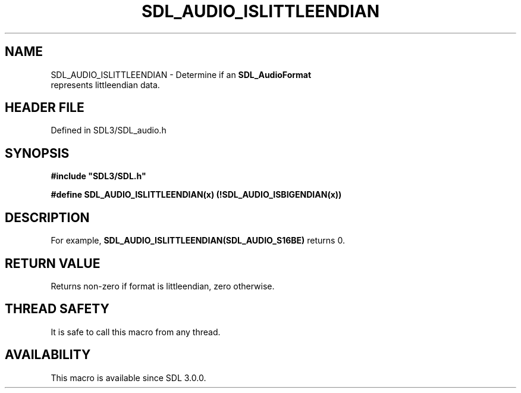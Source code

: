 .\" This manpage content is licensed under Creative Commons
.\"  Attribution 4.0 International (CC BY 4.0)
.\"   https://creativecommons.org/licenses/by/4.0/
.\" This manpage was generated from SDL's wiki page for SDL_AUDIO_ISLITTLEENDIAN:
.\"   https://wiki.libsdl.org/SDL_AUDIO_ISLITTLEENDIAN
.\" Generated with SDL/build-scripts/wikiheaders.pl
.\"  revision SDL-3.1.2-no-vcs
.\" Please report issues in this manpage's content at:
.\"   https://github.com/libsdl-org/sdlwiki/issues/new
.\" Please report issues in the generation of this manpage from the wiki at:
.\"   https://github.com/libsdl-org/SDL/issues/new?title=Misgenerated%20manpage%20for%20SDL_AUDIO_ISLITTLEENDIAN
.\" SDL can be found at https://libsdl.org/
.de URL
\$2 \(laURL: \$1 \(ra\$3
..
.if \n[.g] .mso www.tmac
.TH SDL_AUDIO_ISLITTLEENDIAN 3 "SDL 3.1.2" "Simple Directmedia Layer" "SDL3 FUNCTIONS"
.SH NAME
SDL_AUDIO_ISLITTLEENDIAN \- Determine if an 
.BR SDL_AudioFormat
 represents littleendian data\[char46]
.SH HEADER FILE
Defined in SDL3/SDL_audio\[char46]h

.SH SYNOPSIS
.nf
.B #include \(dqSDL3/SDL.h\(dq
.PP
.BI "#define SDL_AUDIO_ISLITTLEENDIAN(x)  (!SDL_AUDIO_ISBIGENDIAN(x))
.fi
.SH DESCRIPTION
For example,
.BR SDL_AUDIO_ISLITTLEENDIAN(SDL_AUDIO_S16BE)
returns 0\[char46]

.SH RETURN VALUE
Returns non-zero if format is littleendian, zero otherwise\[char46]

.SH THREAD SAFETY
It is safe to call this macro from any thread\[char46]

.SH AVAILABILITY
This macro is available since SDL 3\[char46]0\[char46]0\[char46]

